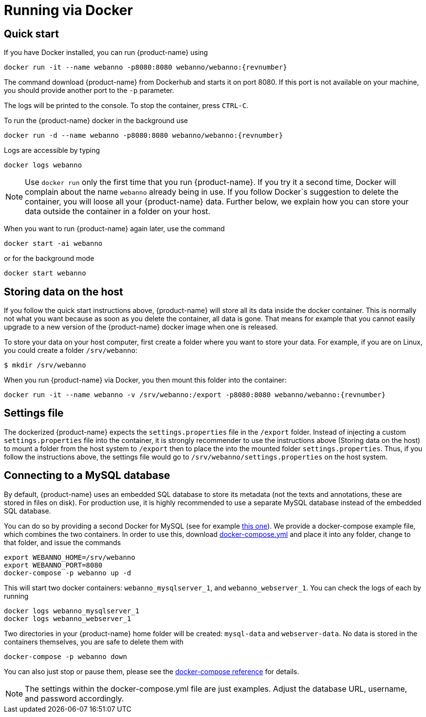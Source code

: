 // Copyright 2015
// Ubiquitous Knowledge Processing (UKP) Lab and FG Language Technology
// Technische Universität Darmstadt
// 
// Licensed under the Apache License, Version 2.0 (the "License");
// you may not use this file except in compliance with the License.
// You may obtain a copy of the License at
// 
// http://www.apache.org/licenses/LICENSE-2.0
// 
// Unless required by applicable law or agreed to in writing, software
// distributed under the License is distributed on an "AS IS" BASIS,
// WITHOUT WARRANTIES OR CONDITIONS OF ANY KIND, either express or implied.
// See the License for the specific language governing permissions and
// limitations under the License.

= Running via Docker

== Quick start

If you have Docker installed, you can run {product-name} using

[source,text,subs="+attributes"]
----
docker run -it --name webanno -p8080:8080 webanno/webanno:{revnumber}
----

The command download {product-name} from Dockerhub and starts it on port 8080. If this port is not
available on your machine, you should provide another port to the `-p` parameter. 

The logs will be printed to the console. To stop the container, press `CTRL-C`.

To run the {product-name} docker in the background use 

[source,text,subs="+attributes"]
----
docker run -d --name webanno -p8080:8080 webanno/webanno:{revnumber}
----

Logs are accessible by typing 

[source,text,subs="+attributes"]
----
docker logs webanno
----

NOTE: Use `docker run` only the first time that you run {product-name}. If you try it a second time, Docker
      will complain about the name `webanno` already being in use. If you follow Docker`s suggestion
      to delete the container, you will loose all your {product-name} data. Further below, we explain how
      you can store your data outside the container in a folder on your host.
      
When you want to run {product-name} again later, use the command

[source,text,subs="+attributes"]
----
docker start -ai webanno
----

or for the background mode 

[source,text,subs="+attributes"]
----
docker start webanno
----

== Storing data on the host

If you follow the quick start instructions above, {product-name} will store all its data inside the docker
container. This is normally not what you want because as soon as you delete the container, all data
is gone. That means for example that you cannot easily upgrade to a new version of the {product-name}
docker image when one is released.

To store your data on your host computer, first create a folder where you want to store your data.
For example, if you are on Linux, you could create a folder `/srv/webanno`:

----
$ mkdir /srv/webanno
----

When you run {product-name} via Docker, you then mount this folder into the container:

[source,text,subs="+attributes"]
----
docker run -it --name webanno -v /srv/webanno:/export -p8080:8080 webanno/webanno:{revnumber}
----

== Settings file

The dockerized {product-name} expects the `settings.properties` file in the `/export` folder. Instead of
injecting a custom `settings.properties` file into the container, it is strongly recommender to
use the instructions above (Storing data on the host) to mount a folder from the host system to 
`/export` then to place the into the mounted folder `settings.properties`. Thus, if you follow
the instructions above, the settings file would go to `/srv/webanno/settings.properties` on the host
system.

== Connecting to a MySQL database

By default, {product-name} uses an embedded SQL database to store its metadata (not the texts and 
annotations, these are stored in files on disk). For production use, it is highly recommended to
use a separate MySQL database instead of the embedded SQL database.

You can do so by providing a second Docker for MySQL (see for example link:https://hub.docker.com/_/mysql/[this one]).
We provide a docker-compose example file, which combines the two containers. In order to use this, download link:https://raw.githubusercontent.com/webanno/webanno/master/webanno-webapp/src/main/docker/docker-compose.yml[docker-compose.yml] and place it into any folder, change to that folder, and issue the commands 

[source,text,subs="+attributes"]
----
export WEBANNO_HOME=/srv/webanno
export WEBANNO_PORT=8080
docker-compose -p webanno up -d
----

This will start two docker containers: `webanno_mysqlserver_1`, and `webanno_webserver_1`. You can check the logs of each by running 

[source,text,subs="+attributes"]
----
docker logs webanno_mysqlserver_1
docker logs webanno_webserver_1
----

Two directories in your {product-name} home folder will be created: `mysql-data` and `webserver-data`. No data is stored in the containers themselves, you are safe to delete them with 

[source,text,subs="+attributes"]
----
docker-compose -p webanno down
----

You can also just stop or pause them, please see the link:https://docs.docker.com/compose/[docker-compose reference] for details.

NOTE: The settings within the docker-compose.yml file are just examples. Adjust the database URL, username, and password accordingly.

